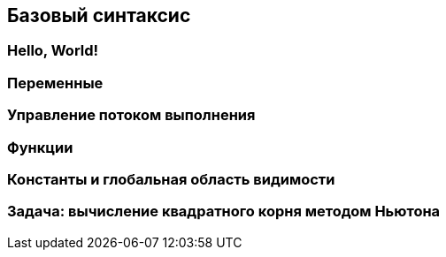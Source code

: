 == Базовый синтаксис

=== Hello, World!

=== Переменные

=== Управление потоком выполнения

=== Функции

=== Константы и глобальная область видимости

=== Задача: вычисление квадратного корня методом Ньютона
